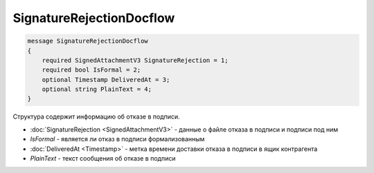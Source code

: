 SignatureRejectionDocflow
=========================

.. code-block:: protobuf

    message SignatureRejectionDocflow
    {
        required SignedAttachmentV3 SignatureRejection = 1;
        required bool IsFormal = 2;
        optional Timestamp DeliveredAt = 3;
        optional string PlainText = 4;
    }

Структура содержит информацию об отказе в подписи.


- :doc:`SignatureRejection <SignedAttachmentV3>` - данные о файле отказа в подписи и подписи под ним
- *IsFormal* - является ли отказ в подписи формализованным
- :doc:`DeliveredAt <Timestamp>` - метка времени доставки отказа в подписи в ящик контрагента
- *PlainText* - текст сообщения об отказе в подписи
